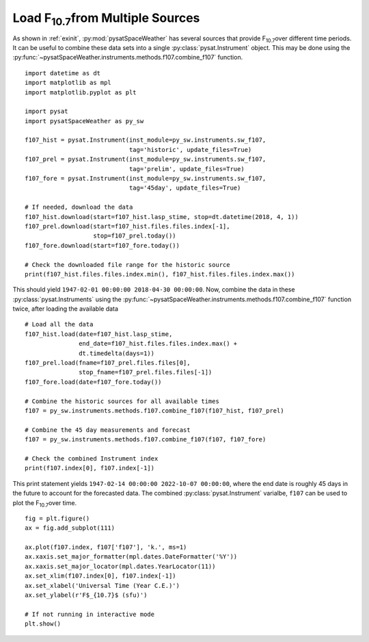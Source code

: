 .. _exf107:

Load F\ :sub:`10.7`\ from Multiple Sources
==========================================

As shown in :ref:`exinit`, :py:mod:`pysatSpaceWeather` has several sources that
provide F\ :sub:`10.7`\ over different time periods.  It can be useful to
combine these data sets into a single :py:class:`pysat.Instrument` object.
This may be done using the
:py:func:`~pysatSpaceWeather.instruments.methods.f107.combine_f107` function.

::


   import datetime as dt
   import matplotlib as mpl
   import matplotlib.pyplot as plt

   import pysat
   import pysatSpaceWeather as py_sw

   f107_hist = pysat.Instrument(inst_module=py_sw.instruments.sw_f107,
                                tag='historic', update_files=True)
   f107_prel = pysat.Instrument(inst_module=py_sw.instruments.sw_f107,
                                tag='prelim', update_files=True)
   f107_fore = pysat.Instrument(inst_module=py_sw.instruments.sw_f107,
                                tag='45day', update_files=True)

   # If needed, download the data
   f107_hist.download(start=f107_hist.lasp_stime, stop=dt.datetime(2018, 4, 1))
   f107_prel.download(start=f107_hist.files.files.index[-1],
                      stop=f107_prel.today())
   f107_fore.download(start=f107_fore.today())

   # Check the downloaded file range for the historic source
   print(f107_hist.files.files.index.min(), f107_hist.files.files.index.max())


This should yield ``1947-02-01 00:00:00 2018-04-30 00:00:00``. Now, combine the
data in these :py:class:`pysat.Instruments` using the 
:py:func:`~pysatSpaceWeather.instruments.methods.f107.combine_f107` function
twice, after loading the available data

::

   # Load all the data
   f107_hist.load(date=f107_hist.lasp_stime,
                  end_date=f107_hist.files.files.index.max() +
		  dt.timedelta(days=1))
   f107_prel.load(fname=f107_prel.files.files[0],
                  stop_fname=f107_prel.files.files[-1])
   f107_fore.load(date=f107_fore.today())
   
   # Combine the historic sources for all available times
   f107 = py_sw.instruments.methods.f107.combine_f107(f107_hist, f107_prel)

   # Combine the 45 day measurements and forecast
   f107 = py_sw.instruments.methods.f107.combine_f107(f107, f107_fore)

   # Check the combined Instrument index
   print(f107.index[0], f107.index[-1])


This print statement yields ``1947-02-14 00:00:00 2022-10-07 00:00:00``, where
the end date is roughly 45 days in the future to account for the forecasted data.
The combined :py:class:`pysat.Instrument` varialbe, ``f107`` can be used
to plot the F\ :sub:`10.7`\ over time.

::


   fig = plt.figure()
   ax = fig.add_subplot(111)

   ax.plot(f107.index, f107['f107'], 'k.', ms=1)
   ax.xaxis.set_major_formatter(mpl.dates.DateFormatter('%Y'))
   ax.xaxis.set_major_locator(mpl.dates.YearLocator(11))
   ax.set_xlim(f107.index[0], f107.index[-1])
   ax.set_xlabel('Universal Time (Year C.E.)')
   ax.set_ylabel(r'F$_{10.7}$ (sfu)')

   # If not running in interactive mode
   plt.show()


.. image:: ../figures/ex_f107_all.png
   :align: center

